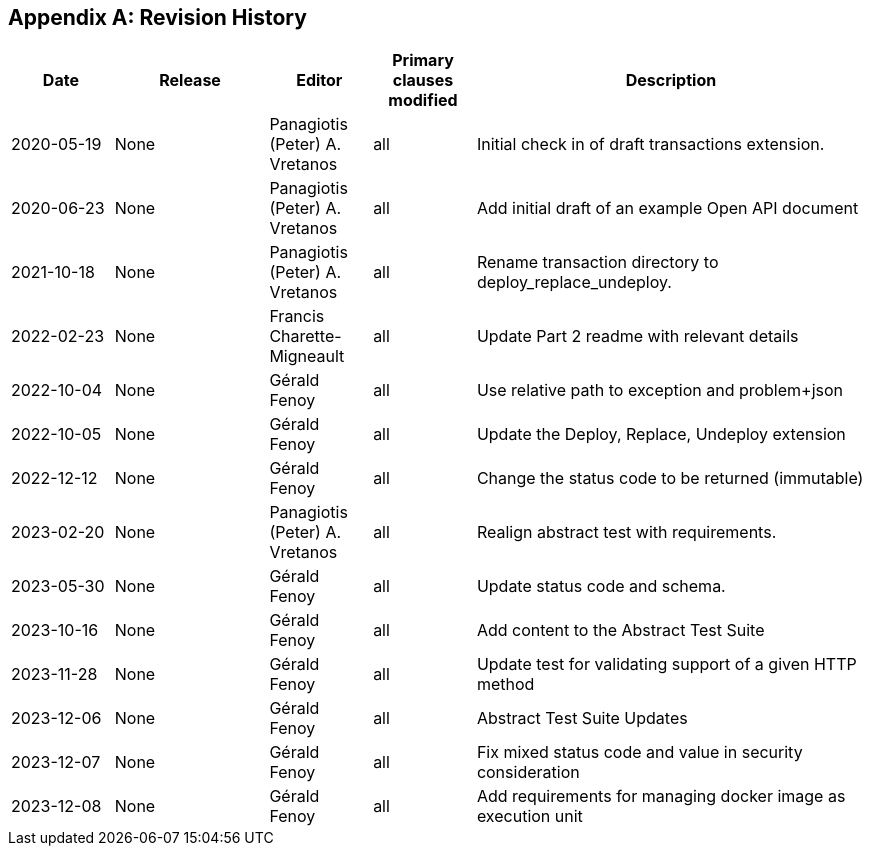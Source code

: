 [appendix]
== Revision History

[cols="12,18,12,12,46",options="header,unnumbered"]
|===
|Date |Release |Editor | Primary clauses modified |Description
|2020-05-19 |None |Panagiotis (Peter) A. Vretanos |all |Initial check in of draft transactions extension.
|2020-06-23 |None |Panagiotis (Peter) A. Vretanos |all |Add initial draft of an example Open API document
|2021-10-18 |None |Panagiotis (Peter) A. Vretanos |all |Rename transaction directory to deploy_replace_undeploy.
|2022-02-23 |None |Francis Charette-Migneault |all |Update Part 2 readme with relevant details
|2022-10-04 |None |Gérald Fenoy |all |Use relative path to exception and problem+json
|2022-10-05 |None |Gérald Fenoy |all |Update the Deploy, Replace, Undeploy extension
|2022-12-12 |None |Gérald Fenoy |all |Change the status code to be returned (immutable)
|2023-02-20 |None |Panagiotis (Peter) A. Vretanos |all |Realign abstract test with requirements.
|2023-05-30 |None |Gérald Fenoy |all |Update status code and schema.
|2023-10-16 |None |Gérald Fenoy |all |Add content to the Abstract Test Suite
|2023-11-28 |None |Gérald Fenoy |all |Update test for validating support of a given HTTP method
|2023-12-06 |None |Gérald Fenoy |all |Abstract Test Suite Updates
|2023-12-07 |None |Gérald Fenoy |all |Fix mixed status code and value in security consideration
|2023-12-08 |None |Gérald Fenoy |all |Add requirements for managing docker image as execution unit
|===
